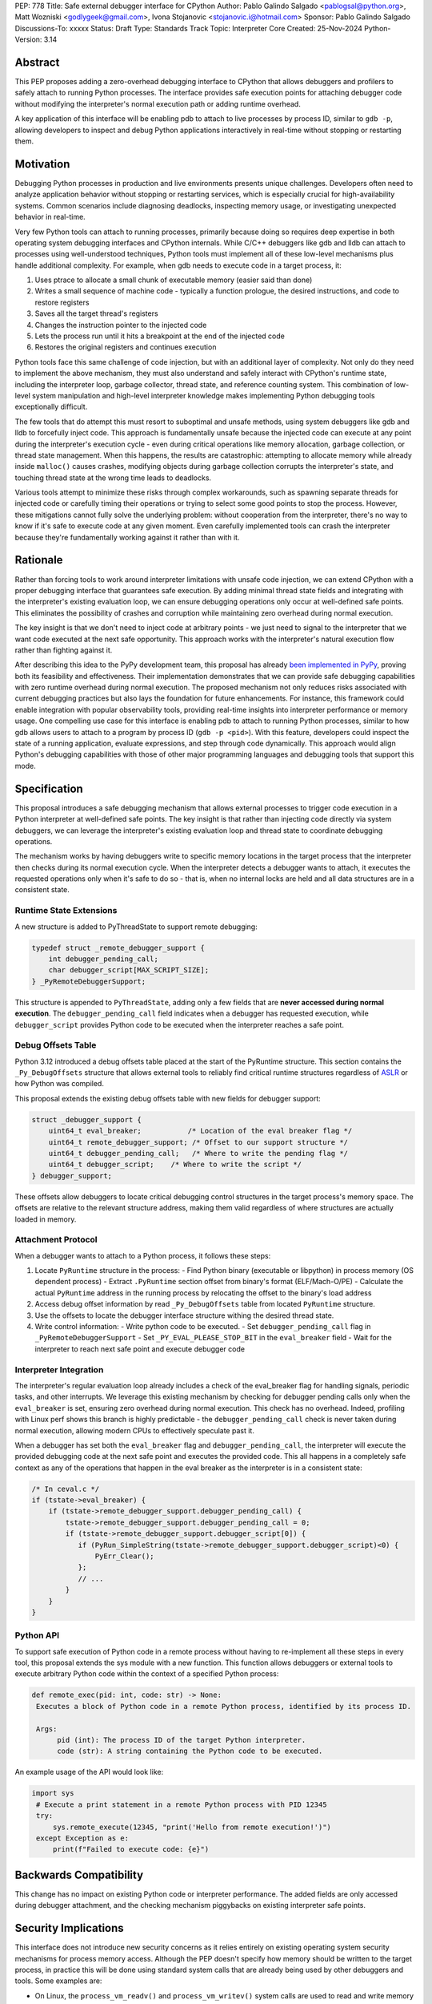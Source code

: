 PEP: 778
Title: Safe external debugger interface for CPython
Author: Pablo Galindo Salgado <pablogsal@python.org>, Matt Wozniski <godlygeek@gmail.com>, Ivona Stojanovic <stojanovic.i@hotmail.com>
Sponsor: Pablo Galindo Salgado
Discussions-To: xxxxx
Status: Draft
Type: Standards Track
Topic: Interpreter Core
Created: 25-Nov-2024
Python-Version: 3.14

Abstract
========

This PEP proposes adding a zero-overhead debugging interface to CPython that
allows debuggers and profilers to safely attach to running Python processes. The
interface provides safe execution points for attaching debugger code without
modifying the interpreter's normal execution path or adding runtime overhead.

A key application of this interface will be enabling pdb to attach to live
processes by process ID, similar to ``gdb -p``, allowing developers to inspect and
debug Python applications interactively in real-time without stopping or
restarting them.

Motivation
==========


Debugging Python processes in production and live environments presents unique
challenges. Developers often need to analyze application behavior without
stopping or restarting services, which is especially crucial for
high-availability systems. Common scenarios include diagnosing deadlocks,
inspecting memory usage, or investigating unexpected behavior in real-time. 

Very few Python tools can attach to running processes, primarily because doing
so requires deep expertise in both operating system debugging interfaces and
CPython internals. While C/C++ debuggers like gdb and lldb can attach to
processes using well-understood techniques, Python tools must implement all of
these low-level mechanisms plus handle additional complexity. For example, when
gdb needs to execute code in a target process, it:

1. Uses ptrace to allocate a small chunk of executable memory (easier said than done)
2. Writes a small sequence of machine code - typically a function prologue, the
   desired instructions, and code to restore registers
3. Saves all the target thread's registers
4. Changes the instruction pointer to the injected code
5. Lets the process run until it hits a breakpoint at the end of the injected code
6. Restores the original registers and continues execution

Python tools face this same challenge of code injection, but with an additional
layer of complexity. Not only do they need to implement the above mechanism,
they must also understand and safely interact with CPython's runtime state,
including the interpreter loop, garbage collector, thread state, and reference
counting system. This combination of low-level system manipulation and
high-level interpreter knowledge makes implementing Python debugging tools
exceptionally difficult.

The few tools that do attempt this must resort to suboptimal and unsafe methods,
using system debuggers like gdb and lldb to forcefully inject code. This
approach is fundamentally unsafe because the injected code can execute at any
point during the interpreter's execution cycle - even during critical operations
like memory allocation, garbage collection, or thread state management. When
this happens, the results are catastrophic: attempting to allocate memory while
already inside ``malloc()`` causes crashes, modifying objects during garbage
collection corrupts the interpreter's state, and touching thread state at the
wrong time leads to deadlocks.

Various tools attempt to minimize these risks through complex workarounds, such
as spawning separate threads for injected code or carefully timing their
operations or trying to select some good points to stop the process. However,
these mitigations cannot fully solve the underlying problem: without cooperation
from the interpreter, there's no way to know if it's safe to execute code at any
given moment. Even carefully implemented tools can crash the interpreter because
they're fundamentally working against it rather than with it.


Rationale
=========


Rather than forcing tools to work around interpreter limitations with unsafe
code injection, we can extend CPython with a proper debugging interface that
guarantees safe execution. By adding minimal thread state fields and integrating
with the interpreter's existing evaluation loop, we can ensure debugging
operations only occur at well-defined safe points. This eliminates the
possibility of crashes and corruption while maintaining zero overhead during
normal execution.


The key insight is that we don't need to inject code at arbitrary points - we
just need to signal to the interpreter that we want code executed at the next
safe opportunity. This approach works with the interpreter's natural execution
flow rather than fighting against it.

After describing this idea to the PyPy development team, this proposal has
already `been implemented in PyPy <https://github.com/pypy/pypy/pull/5135>`__,
proving both its feasibility and effectiveness. Their implementation
demonstrates that we can provide safe debugging capabilities with zero runtime
overhead during normal execution.  The proposed mechanism not only reduces risks
associated with current debugging practices but also lays the foundation for
future enhancements. For instance, this framework could enable integration with
popular observability tools, providing real-time insights into interpreter
performance or memory usage. One compelling use case for this interface is
enabling pdb to attach to running Python processes, similar to how gdb allows
users to attach to a program by process ID (``gdb -p <pid>``). With this
feature, developers could inspect the state of a running application, evaluate
expressions, and step through code dynamically. This approach would align
Python's debugging capabilities with those of other major programming languages
and debugging tools that support this mode.

Specification
=============


This proposal introduces a safe debugging mechanism that allows external
processes to trigger code execution in a Python interpreter at well-defined safe
points. The key insight is that rather than injecting code directly via system
debuggers, we can leverage the interpreter's existing evaluation loop and thread
state to coordinate debugging operations.

The mechanism works by having debuggers write to specific memory locations in
the target process that the interpreter then checks during its normal execution
cycle. When the interpreter detects a debugger wants to attach, it executes the
requested operations only when it's safe to do so - that is, when no internal
locks are held and all data structures are in a consistent state.


Runtime State Extensions
------------------------

A new structure is added to PyThreadState to support remote debugging:

.. code-block:: C

    typedef struct _remote_debugger_support {
        int debugger_pending_call;
        char debugger_script[MAX_SCRIPT_SIZE];
    } _PyRemoteDebuggerSupport;


This structure is appended to ``PyThreadState``, adding only a few fields that
are **never accessed during normal execution**. The ``debugger_pending_call`` field
indicates when a debugger has requested execution, while ``debugger_script``
provides Python code to be executed when the interpreter reaches a safe point.


Debug Offsets Table
-------------------


Python 3.12 introduced a debug offsets table placed at the start of the
PyRuntime structure. This section contains the ``_Py_DebugOffsets`` structure that
allows external tools to reliably find critical runtime structures regardless of
`ASLR <https://en.wikipedia.org/wiki/Address_space_layout_randomization>`__ or
how Python was compiled.

This proposal extends the existing debug offsets table with new fields for
debugger support:

.. code-block:: C

    struct _debugger_support {
        uint64_t eval_breaker;           /* Location of the eval breaker flag */
        uint64_t remote_debugger_support; /* Offset to our support structure */
        uint64_t debugger_pending_call;   /* Where to write the pending flag */
        uint64_t debugger_script;    /* Where to write the script */
    } debugger_support;

These offsets allow debuggers to locate critical debugging control structures in
the target process's memory space. The offsets are relative to the relevant
structure address, making them valid regardless of where structures are actually
loaded in memory.

Attachment Protocol
-------------------
When a debugger wants to attach to a Python process, it follows these steps:

1. Locate ``PyRuntime`` structure in the process:
   - Find Python binary (executable or libpython) in process memory (OS dependent process)
   - Extract ``.PyRuntime`` section offset from binary's format (ELF/Mach-O/PE)
   - Calculate the actual ``PyRuntime`` address in the running process by relocating the offset to the binary's load address 

2. Access debug offset information by read ``_Py_DebugOffsets`` table from located ``PyRuntime`` structure.
  
3. Use the offsets to locate the debugger interface structure withing the desired thread state.

4. Write control information:
   - Write python code to be executed.
   - Set ``debugger_pending_call`` flag in ``_PyRemoteDebuggerSupport``
   - Set ``_PY_EVAL_PLEASE_STOP_BIT`` in the ``eval_breaker`` field
   - Wait for the interpreter to reach next safe point and execute debugger code

Interpreter Integration
-----------------------

The interpreter's regular evaluation loop already includes a check of the
eval_breaker flag for handling signals, periodic tasks, and other interrupts. We
leverage this existing mechanism by checking for debugger pending calls only
when the ``eval_breaker`` is set, ensuring zero overhead during normal execution.
This check has no overhead. Indeed, profiling with Linux perf shows this branch
is highly predictable - the ``debugger_pending_call`` check is never taken during
normal execution, allowing modern CPUs to effectively speculate past it.


When a debugger has set both the ``eval_breaker`` flag and ``debugger_pending_call``,
the interpreter will execute the provided debugging code at the next safe point
and executes the provided code. This all happens in a completely safe context as
any of the operations that happen in the eval breaker as the interpreter is in a
consistent state:

.. code-block:: c

    /* In ceval.c */
    if (tstate->eval_breaker) {
        if (tstate->remote_debugger_support.debugger_pending_call) {
            tstate->remote_debugger_support.debugger_pending_call = 0;
            if (tstate->remote_debugger_support.debugger_script[0]) {
               if (PyRun_SimpleString(tstate->remote_debugger_support.debugger_script)<0) {
                   PyErr_Clear();
               };
               // ...
            }
        }
    }


Python API
----------

To support safe execution of Python code in a remote process without having to
re-implement all these steps in every tool, this proposal extends the sys module
with a new function. This function allows debuggers or external tools to execute
arbitrary Python code within the context of a specified Python process:

.. code-block:: python

  def remote_exec(pid: int, code: str) -> None:
   Executes a block of Python code in a remote Python process, identified by its process ID. 

   Args: 
        pid (int): The process ID of the target Python interpreter. 
        code (str): A string containing the Python code to be executed. 

An example usage of the API would look like:

.. code-block:: python

   import sys
    # Execute a print statement in a remote Python process with PID 12345
    try:
        sys.remote_execute(12345, "print('Hello from remote execution!')")
    except Exception as e:
        print(f"Failed to execute code: {e}")


Backwards Compatibility
=======================

This change has no impact on existing Python code or interpreter performance.
The added fields are only accessed during debugger attachment, and the checking
mechanism piggybacks on existing interpreter safe points.


Security Implications
=====================

This interface does not introduce new security concerns as it relies entirely on
existing operating system security mechanisms for process memory access. Although
the PEP doesn't specify how memory should be written to the target process, in practice
this will be done using standard system calls that are already being used by other
debuggers and tools. Some examples are:

* On Linux, the ``process_vm_readv()`` and ``process_vm_writev()`` system calls
  are used to read and write memory from another process. These operations are
  controlled by ptrace access mode checks - the same ones that govern debugger
  attachment. A process can only read from or write to another process's memory
  if it has the appropriate permissions (typically requiring the same user ID as
  the target process or ``CAP_SYS_PTRACE`` capability).

* On macOS, the interface would leverage ``mach_vm_read_overwrite()`` and
  ``mach_vm_write()`` through the Mach task system. These operations require
  ``task_for_pid()`` access, which is strictly controlled by the operating
  system. By default, access is limited to processes running as root or those
  with specific entitlements granted by Apple's security framework.

* On Windows, the ``ReadProcessMemory()`` and ``WriteProcessMemory()`` functions
  provide similar functionality. Access is controlled through the Windows
  security model - a process needs ``PROCESS_VM_READ`` and ``PROCESS_VM_WRITE``
  permissions, which typically require the same user context or appropriate
  privileges. These are the same permissions required by debuggers, ensuring
  consistent security semantics across platforms.

All mechanisms ensure that:

1. Only authorized processes can read/write memory
2. The same security model that governs traditional debugger attachment applies
3. No additional attack surface is exposed beyond what the OS already provides for debugging

The memory operations themselves are well-established and have been used safely
for decades in tools like gdb, lldb, and various system profilers.

It’s important to note that any attempt to attach to a Python process via this
mechanism would be detectable by system-level monitoring tools. This
transparency provides an additional layer of accountability, allowing
administrators to audit debugging operations in sensitive environments.

Further, the strict reliance on OS-level security controls ensures that existing
system policies remain effective. For enterprise environments, this means
administrators can continue to enforce debugging restrictions using standard
tools and policies without requiring additional configuration. For instance,
leveraging Linux’s ``ptrace_scope`` or macOS’s ``taskgated`` to restrict
debugger access will equally govern the proposed interface.

By maintaining compatibility with existing security frameworks, this design
ensures that adopting the new interface requires no changes to established
security practices, thereby minimizing barriers to adoption.

How to Teach This
=================

For tool authors, this interface becomes the standard way to implement debugger
attachment, replacing unsafe system debugger approaches.A section in the Python
Developer Guide could describe the internal workings of the mechanism, including
the ``debugger_support`` offsets and how to interact with them using system
APIs.

End users need not be aware of the interface, benefiting only from improved
debugging tool stability and reliability.

Reference Implementation
========================

https://github.com/pablogsal/cpython/commits/remote_pdb/


Copyright
=========

This document is placed in the public domain or under the CC0-1.0-Universal
license, whichever is more permissive.